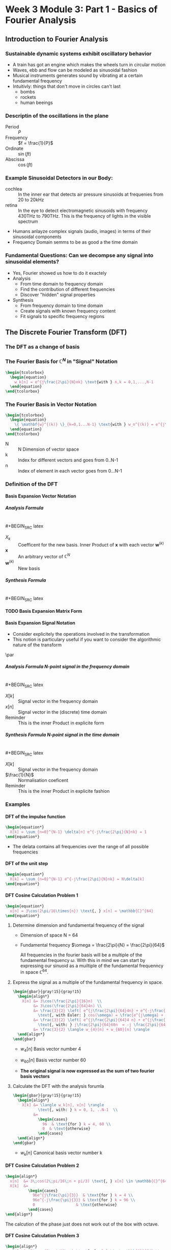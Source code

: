 #+CATEGORY: SP4COMM W3

#+OPTIONS: H:5
#+LaTeX_HEADER: \usepackage[tikz]{bclogo}
#+LaTeX_HEADER: \usepackage{tcolorbox}
# #+LATEX: \setcounter{secnumdepth}{4}


* Week 3 Module 3: Part 1 - Basics of Fourier Analysis
** Introduction to Fourier Analysis
*** Sustainable dynamic systems exhibit oscillatory behavior
- A train has got an engine which makes the wheels turn in circular motion
- Waves, ebb and flow can be modeled as sinusoidal fashion
- Musical instruments generates sound by vibrating at a certain fundamental frequency
- Intuitivly: things that don't move in circles can't last
  - bombs
  - rockets
  - human beeings
*** Descriptin of the oscillations in the plane
- Period :: $P$
- Frequency :: $f = \frac{1}{P}$
- Ordinate :: $\sin(ft)$
- Abscissa :: $\cos(ft)$
*** Example Sinusoidal Detectors in our Body:
- cochlea :: In the inner ear that detects air pressure sinusoids at frequenies from 20
  to 20kHz
- retina :: In the eye to detect electromagnetic sinusoids with frequency 430THz to
  790THz. This is the frequency of lights in the visible spectrum
- Humans anlayze complex signals (audio, images) in terms of their sinusoidal components
- Frequency Domain semms to be as good a the time domain
*** Fundamental Questions: Can we decompse any signal into sinusoidal elements?
- Yes, Fourier showed us how to do it exactely
- Analysis
  - From time domain to frequency domain
  - Find the contribution of different frequencies
  - Discover "hidden" signal properties
- Synthesis
  - From frequency domain to time domain
  - Create signals with known frequency content
  - Fit signals to specific frequency regions
** The Discrete Fourier Transform (DFT)
*** The DFT as a change of basis
*** The Fourier Basis for $\displaystyle\mathbb{C}^N$ in "Signal" Notation

#+BEGIN_SRC latex
  \begin{tcolorbox}
    \begin{equation}
      w_k[n] = e^{j\frac{2\pi}{N}nk} \text{with } n,k = 0,1,...,N-1
    \end{equation}
  \end{tcolorbox}
#+END_SRC
*** The Fourier Basis in Vector Notation
#+BEGIN_SRC latex
  \begin{tcolorbox}
    \begin{equation}
      \{ \mathbf{w}^{(k)} \}_{k=0,1...N-1} \text{with } w_n^{(k)} = e^{j\frac{2\pi}{N}nk} \text{, } n=0,1,...N-1
    \end{equation}
  \end{tcolorbox}
#+END_SRC
- N ::  N Dimension of vector space
- k :: Index for different vectors and goes from 0..N-1
- n :: Index of element in each vector goes from 0...N-1
*** Definition of the DFT
**** Basis Expansion Vector Notation
***** Analysis Formula
$~$ \\
#+BEGIN_SRC latex
  \begin{tcolorbox}
    \begin{equation}
      X_k = \langle \mathbf{w}^{(k)}, \mathbf{x} \rangle \text{ k = 0,...N-1}
    \end{equation}
  \end{tcolorbox}
#+END_SRC

- $X_k$ :: Coefficent for the new basis. Inner Product of $\mathbf{x}$ with each vector $\mathbf{w}^{(k)}$
- $\mathbf{x}$ :: An arbitrary vector of $\mathbb{C}^N$
- $\mathbf{w}^{(k)}$ :: New basis
***** Synthesis Formula
$~$ \\
#+BEGIN_SRC latex
  \begin{tcolorbox}
    \begin{equation}
      \mathbf{x} = \frac{1}{N} \sum_{k=0}^{N-1} X_k\mathbf{w}^{(k)} \text{ k = 0,...N-1}
    \end{equation}
  \end{tcolorbox}
#+END_SRC

**** TODO Basis Expansion Matrix Form
**** Basis Expansion Signal Notation
- Consider explicitely the operations involved in the transformation
- This notion is particulary useful if you want to consider the algorithmic nature of the
  transform
\par
***** Analysis Formula N-point signal in the frequency domain
$~$ \\
#+BEGIN_SRC latex
  \begin{tcolorbox}
    \begin{equation*}
      X[k] = \sum_{n=0}^{N-1} x[n] e^{-j\frac{2\pi}{N}nk} \text{, } k = 0,1,..N-1
    \end{equation*}
  \end{tcolorbox}
#+END_SRC
- $X[k]$ :: Signal vector in the frequency domain
- $x[n]$ :: Signal vector in the (discrete) time domain
- Reminder :: This is the inner Product in explicite form

***** Synthesis Formula N-point signal in the time domain
$~$ \\
#+BEGIN_SRC latex
  \begin{tcolorbox}
    \begin{equation*}
      x[n] = \frac{1}{N} \sum_{n=0}^{N-1} X[k] e^{j\frac{2\pi}{N}nk} \text{, } k = 0,1,..N-1
    \end{equation*}
  \end{tcolorbox}
#+END_SRC

- $X[k]$ :: Signal vector in the frequency domain
- $\frac{1}{N}$ :: Normalisation coeficent
- Reminder :: This is the inner Product in explicite fashion

*** Examples
**** DFT of the impulse function
\begin{equation*}
x[n] = \delta[n]
\end{equation*}

#+BEGIN_SRC latex
  \begin{equation*}
    X[k] = \sum_{n=0}^{N-1} \delta[n] e^{-j\frac{2\pi}{N}nk} = 1
  \end{equation*}
#+END_SRC

#+ATTR_LATEX: :options bgcolor=gray!10
#+NAME: DFT Impulse
#+BEGIN_SRC octave :exports results :results file
  N=16;
  n=0:N-1;
  x1 = [n == 0];

  X1=fft(x1);                                # Compute the dft of X1 using FFT algorithmw

                                  # Graphik
  figure( 1, "visible", "off" )               # Do not open the graphic window in org

  subplot(2,1,1)
  stem(n,x1, "filled", "linewidth", 2, "markersize", 6);
  axis([0 N 0 1.1]);
  grid;
  xlabel("Samples")
  ylabel("x[n]")
  set(gca, "fontsize", 24);

  subplot(2,1,2);
  stem(n, abs(X1), "filled", "linewidth", 2, "markersize", 6);
  axis([0 N 0 1.1]);
  grid;
  xlabel("Samples")
  ylabel("Magnitude{X[k]}")
  set(gca, "fontsize", 24);

                                  # Org-Mode specific setting
  print -dpng "-S800,400" ./image/dft_impulse.png;
  ans = "./image/dft_impulse.png";
#+END_SRC

#+results: DFT Impulse
[[file:./image/dft_impulse.png]]


- The delata contains all frequencies over the range of all possible frequencies
**** DFT of the unit step
\begin{equation*}
x[n] = 1
\end{equation*}

#+BEGIN_SRC latex
  \begin{equation*}
    X[k] = \sum_{n=0}^{N-1} e^{-j\frac{2\pi}{N}nk} = N\delta[k]
  \end{equation*}
#+END_SRC

#+ATTR_LATEX: :options bgcolor=gray!10
#+NAME: DFT Step
#+BEGIN_SRC octave :exports results :results file
  N=16;
  n=0:N-1;
  x1 = [n >= 0];

  X1=fft(x1);                                # Compute the dft of X1 using FFT algorithmw

                                  # Graphik
  figure( 1, "visible", "off" )               # Do not open the graphic window in org

  subplot(2,1,1)
  stem(n,x1, "filled", "linewidth", 2, "markersize", 6);
  axis([0 N 0 1.1])
  grid;
  xlabel("Samples")
  ylabel("x[n]")
  set(gca, "fontsize", 24);

  subplot(2,1,2);
  stem(n, abs(X1), "filled", "linewidth", 2, "markersize", 6);
  axis([0 N 0 20])
  grid;
  xlabel("Samples")
  ylabel("Magnitude{X[k]}")
  set(gca, "fontsize", 24);

                                  # Org-Mode specific setting
  print -dpng "-S800,400" ./image/dft_step.png;
  ans = "./image/dft_step.png";
#+END_SRC

#+results: DFT Step
[[file:./image/dft_step.png]]

**** DFT Cosine Calculation Problem 1
#+BEGIN_SRC latex
  \begin{equation*}
    x[n] = 3\cos(2\pi/16\times{n}) \text{, } x[n] = \mathbb{C}^{64}
  \end{equation*}
#+END_SRC
1. Determine dimension and fundamental frequency of the signal
   - Dimension of space  N = 64
   - Fundamental frequency $\omega = \frac{2\pi}{N} = \frac{2\pi}{64}$

     All frequencies in the fourier basis will be a multiple of the fundamental frequency
     $\omega$. With this in mind we can start by expressing our sinuoid as a muiltiple of
     the fundamental frequenncy in space $\displaystyle\mathbb{C}^{64}$.
2. Express the signal as a multiple of the fundamental frequency in space.
   #+BEGIN_SRC latex
     \begin{gbar}{gray!15}{gray!15}
       \begin{align*}
         X[n] &= 3\cos(\frac{2\pi}{16}n)  \\
              &= 3\cos(\frac{2\pi}{64}4n) \\
              &= \frac{3}{2} \left[ e^{j\frac{2\pi}{64}4n} + e^{-j\frac{2\pi}{64}4n} \right]
                \text{, with Euler: } cos(\omega) = \frac{e^{j\omega} + e^{-j\omega}}{2} \\
              &= \frac{3}{2} \left[ e^{j\frac{2\pi}{64}4 n} + e^{j\frac{2\pi}{64}60n} \right]
                \text{, with: } j\frac{2\pi}{64}60n  = -j \frac{2\pi}{64}4n + j 2 \pi n \\
              &= \frac{3}{2} \langle w_{4}[n] + w_{60}[n] \rangle
       \end{align*}
     \end{gbar}
   #+END_SRC
   - $w_4[n]$ Basis vector number 4
   - $w_{60}[n]$ Basis vector number 60

     \begin{gbar}{gray!15}{blue!10}
      Now we don't like this minus. So what we're going to do is exploit the fact that we can
      always add an integer multiple of 2pi to the exponent of the complex exponential. And the
      point will not change on the complex plane.
      \end{gbar}

   - *The original signal is now expressed as the sum of two fourier basis vectors*
3. Calculate the DFT with the analysis forumla
   #+BEGIN_SRC latex
     \begin{gbar}{gray!15}{gray!15}
       \begin{align*}
         X[k] &= \langle w_k[n], x[n] \rangle
                \text{, with: } k = 0, 1, ..N-1  \\
              &=
                \begin{cases}
                  96  & \text{for } k = 4, 60 \\
                  0  & \text{otherwise}
                \end{cases}
       \end{align*}
     \end{gbar}
   #+END_SRC
   - $w_{k}[n]$ Canonical basis vector number k
   #+ATTR_LATEX: :options bgcolor=gray!10
   #+NAME: DFT Cosine
   #+BEGIN_SRC octave :exports results :results file
     N=64;
     n=0:N-1;

     x1=3*cos(2*pi/16*n);
     X1=fft(x1);                                # Compute the dft of X1 using FFT algorithmw

                                     # Graphik
     figure( 1, "visible", "off" )               # Do not open the graphic window in org

     subplot(3,1,1)
     stem(x1, "filled", "linewidth", 2, "markersize", 6), axis([0 N -5 5])
     grid on;
                                     #stem(n-N/2,fftshift(x1))

     subplot(3,1,2),stem(n, real(X1), "filled", "linewidth", 2, "markersize", 6), axis([0 N 0 100])
     grid minor
     xlabel("Samples")
     ylabel("Real{X[k]}")
     set(gca, "fontsize", 24);

     subplot(3,1,3), stem(n,  imag(X1), "filled", "linewidth", 2, "markersize", 6), axis([0 N -2 2])
     grid minor
     xlabel("Samples")
     ylabel("Imag{X[k]}")
     set(gca, "fontsize", 24);

                                     # Org-Mode specific setting
     print -dpng "-S800,600" ./image/dft_cosine.png;
     ans = "./image/dft_cosine.png";
   #+END_SRC

#+results: DFT Cosine
[[file:./image/dft_cosine.png]]

**** DFT Cosine Calculation Problem 2
#+BEGIN_SRC latex
  \begin{align*}
    x[n]  &= 3\;cos(2\;pi/16\;n + pi/3) \text{, } x[n] \in \mathbb{C}^{64} \\
    X[k]  &=
            \begin{cases}
              96e^{j\frac{\pi}{3}}  & \text{for } k = 4 \\
              96e^{-j\frac{\pi}{3}} & \text{for } k = 96 \\
              0                  & \text{otherwise}
            \end{cases}
  \end{align*}
#+END_SRC
#+ATTR_LATEX: :options bgcolor=gray!10
#+NAME: DFT Cosine + PHI 1
#+BEGIN_SRC octave :exports results :results file
  N=64;
  n=0:N-1;
  A=3

  x1=A*cos(2*pi/N*4*n + pi/3);
  X1=fft(x1);                                # Compute the dft of x1 using FFT algorithmw

                                  # Graphik
  figure( 1, "visible", "off" )               # Do not open the graphic window in org
  set(gca, "fontsize", 8)

                                  # subplot(5,1,1)
  subplot(3,1,1)
  stem(x1, "filled", "linewidth", 2, "markersize", 6), axis([0 N -A A])
  set(gca, "fontsize", 24);
  grid on;

                                  # subplot(5,1,2),stem(n, real(X1), "filled", "linewidth", 1), axis([0 N 0 60])
  subplot(3,1,2),stem(n, real(X1), "filled", "linewidth", 2, "markersize", 6), axis([0 N 0 60])
  set(gca, "fontsize", 24);
  grid minor;
  ylabel("Real X[k]");

                                  # subplot(5,1,3), stem(n, imag(X1), "filled", "linewidth", 1), axis([0 N -100 100])
  subplot(3,1,3), stem(n, imag(X1), "filled", "linewidth", 2, "markersize", 6), axis([0 N -100 100])
  set(gca, "fontsize", 24);
  grid minor;
  ylabel("Imag X[k]");

                                  # Org-Mode specific setting
  print -dpng "-S800,600" ./image/dft_cosine_phi-1.png;
  ans = "./image/dft_cosine_phi-1.png";
#+END_SRC

#+ATTR_LATEX: :options bgcolor=gray!10
#+NAME: DFT Cosine + PHI 2
#+BEGIN_SRC octave :exports results :results file
  N=64;
  n=0:N-1;
  A=3

  x1=A*cos(2*pi/N*4*n + pi/3);
  X1=fft(x1);                                # Compute the dft of x1 using FFT algorithmw

                                  # Graphik
  figure( 1, "visible", "off" )               # Do not open the graphic window in org
  set(gca, "fontsize", 8)

  subplot(2,1,1),stem(n, abs(X1), "filled", "linewidth", 2, "markersize", 6), axis([0 N 0 100])
  set(gca, "fontsize", 24);
  grid minor;
  ylabel("Magn X[k]");

  tol = 1e-6;
  X1(abs(X1) < tol) = 0;
  subplot(2,1,2), stem(n, angle(X1)/pi, "filled", "linewidth", 2, "markersize", 6), axis([0 N -0.5 0.5])
  set(gca, "fontsize", 24);
  grid minor;
  ylabel("Phase X[k]");

                                  # Org-Mode specific setting
  print -dpng "-S800,400" ./image/dft_cosine_phi-2.png;
  ans = "./image/dft_cosine_phi-2.png";
#+END_SRC


The calcution of the phase just does not work out of the box with octave.

**** DFT Cosine Calculation Problem 3
#+BEGIN_SRC latex
  \begin{align*}
    x[n]  &= 3\;cos(2\;pi/10\;n) \text{, } x[n] \in \mathbb{C}^{64} \\
    X[k]  &=
            \begin{cases}
              96e^{j\frac{\pi}{3}}  & \text{for } k = 4 \\
              96e^{-j\frac{\pi}{3}} & \text{for } k = 96 \\
              0                  & \text{otherwise}
            \end{cases}
  \end{align*}
#+END_SRC
#+ATTR_LATEX: :options bgcolor=gray!10
#+NAME: DFT Cosine not periodic
#+BEGIN_SRC octave :exports results :results file
  N=64;
  n=0:N-1;

  x1=3*cos(2*pi/10*n);
  X1=fft(x1);                                # Compute the dft of X1 using FFT algorithmw

                                  # Graphik
  figure( 1, "visible", "off" )               # Do not open the graphic window in org

  subplot(3,1,1)
  stem(x1, "filled", "linewidth", 2, "markersize", 6), axis([0 N -5 5])
  set(gca, "fontsize", 24);
  grid on;
                                  #stem(n-N/2,fftshift(x1))

  subplot(3,1,2),stem(n, abs(X1), "filled", "linewidth", 2, "markersize", 6), axis([-2 N+1 0 80])
  set(gca, "fontsize", 24);
  grid minor;
  xlabel("Sample");
  ylabel("Mag{X[k]}");

  subplot(3,1,3), stem(n, angle(X1), "filled", "linewidth", 2, "markersize", 6), axis([-2 N+1 -2 2])
  set(gca, "fontsize", 24);
  grid minor;
  xlabel("Sample");
  ylabel("Phase{X[k]}");

                                  # Org-Mode specific setting
  print -dpng "-S800,600" ./image/dft_cosine_not_periodic.png;
  ans = "./image/dft_cosine_not_periodic.png";
#+END_SRC

#+results: DFT Cosine not periodic
[[file:./image/dft_cosine_not_periodic.png]]

*** Properties of the DFT
- Linearity :: $DFT {\alpha x[n] + \beta y[n]} = DFT {\alpha x[n]} + DFT {\beta y[n]}$
*** Interpreting a DFT Plot
- Frequency coefficence $\displaystyle < \pi[ 0... N/2]$ are interpreted as counter clock wise rotation in
  the plane
- Frequency coefficence $\displaystyle > \pi[ N/2...N-1]$ are interpreted as clock wise rotation in the
  plane
- The fastest frequency of the signal in the vector space is at N/2

#+ATTR_LATEX: :options [logo=\bcbook, couleur=green!10, barre=snake, arrondi=0.1]{Energy of a Signal}
#+BEGIN_bclogo
The square magnitude of the k-th DFT coefficent is proportional to the signal's energy at
frequency $\omega = (\frac{2\pi}{N})k$
#+END_bclogo

- Energy concentrated on single frequency
  (counterclockwise and clockwise combine to give real signal)
  #+BEGIN_SRC latex
    \begin{align*}
      x1[n]  &= 3\;cos(2\;pi/16\;n) \text{, } x[n] \in \mathbb{C}^{64} \\
      x1[n]  &= u[n] - u[n-4] \\
    \end{align*}
  #+END_SRC
#+ATTR_LATEX: :options bgcolor=gray!10
#+NAME: Energy of a sinusoid
#+BEGIN_SRC octave :exports results :results file
  pkg load specfun

  N=64;
  n=0:N-1;

  x1=3*cos(2*pi/16*n);
  X1=fft(x1);                         # Compute the dft of X1 using FFT algorithmw
                                      # Graphik
  figure( 1, "visible", "off" )       # Do not open the graphic window in org

  subplot(2,1,1)
  stem(n, abs(X1), "filled", "linewidth", 2, "markersize", 6), axis([-2 N+1 0 80])
  set(gca, "fontsize", 24);
  grid minor;
  xlabel("Sample");
  ylabel("Mag{X1}");
  title('Energy of a sinusoid')

  x2 = heaviside(n,1) - heaviside(n-4,1);
  X2 = fft(x2);
  subplot(2,1,2)
  stem(n, abs(X2), "filled", "linewidth", 2, "markersize", 6), axis([-2 N+1 0 4])
  set(gca, "fontsize", 24);
  xlabel("Sample");
  ylabel("Mag{X2}");
  title('Energy of a step function')


                                  # Org-Mode specific setting
  print -dpng "-S800,400" ./image/energy_sinusoid.png;
  ans = "./image/energy_sinusoid.png";
#+END_SRC

#+results: Energy of a sinusoid
[[file:./image/energy_sinusoid.png]]

- For real signals the DFT is \textcolor{blue}{symmetric} in magnitude
  - $|X[k]| = |X[N-k]| \text{, for } k = 1, 2,...[N/2]$
  - For real signals, magnitude plots need only $[N/2] + 1$ points

*** DFT Analysis
**** Daily Temeperature (2920 days)
- The recorded signal
**** TODO Add dayly temp image

- average value (0-th DFT coefficient: 12.3°
- DFT main peak for $k = 8$, value 6.4°C
- 8 cycles over 29920 days
- $period = \frac{2920}{8} = 365 days$
- temperature exursion: 12.3° +/- 12.8°C

The fastest positive frequency of a singnal is at $frac{N}{2}$ samples.
Since a full revolution of $2\;\pi$ requires N samples,
the discrete frequency corresponding with $\frac{N}{2}) \text{ is } \pi$.

**** Labeling Frequency Band Axis
- If "clock" of a System is $T_s$
  - fastest (positive) frequency is $\omega = \pi$
  - sinosoid at $\omega = \pi$ needs two samples to do a full revolution
  - time between samples: $T_s = \frac{1}{F_s}$ seconds
  - real world period for fastest sinosoid: $2T_s$ seconds
  - reald world frequency for fastest sinosoid: $F_s/2$ Hz
- The discrete frequency x of a sinusoid compenent at peak k can be determined as follows:
  \begin{equation}
   \frac{x}{k} = \frac{N}{2 \pi} \text{, with k=0...N-1}
  \end{equation}
- The real world frequency of a siusoid compenent at peak k can be determined as follows:
  \begin{align*}
   \frac{x}{k}      &= \frac{2 \pi}{N} \text{, with k=0...N-1}                \\
   \frac{f_s}{2}    &= \rightarrow \pi  \text{, } f_s \text{ sampling frequency} \\
   \frac{x}{k}      &= \frac{f_s}{N}          \\
   x                &= \frac{k f_s}{N}        \\
  \end{align*}

***** Example 1
A DFT analysis of a signal with length $N = 4000$ samples at a frequency $fs = 44.1kHz$
shows a peak at $k = 500$. What is the corresponding frequency in Hz of this digital
frequency in Hz.
- Solution
#+BEGIN_SRC latex
  \begin{align*}
    \frac{x}{k}         &= \frac{2\;\pi}{N} \\
    x                   &\rightarrow \frac{2\;\pi\;k}{N}  \\
    \frac{f_s}{2}       &\rightarrow \pi              \\
    x &= \frac{k}{N}f_s &= 55125.5              \\
  \end{align*}
#+END_SRC

***** Example 2
Calculation of the corresponding frequency vector for a signal for which its spectrum is
analysed with the fourier transform
- Sampling Period: $T_s=1/1000s$
- Sampling Frequency: $f_s = 1/T = 1000Hz$
- Vector Length $N=2^10=1024$
#+BEGIN_SRC latex
  \begin{align*}
    \frac{X}{k}         &= \sum_{n=1}^{N} x[n]e^{-j2\pi(k-1)(\frac{n-1}{N})} \\
    f(k) &= \frac{k-1}{NT} \text{, corresponding Frequency in Hz}
  \end{align*}
#+END_SRC

- [[https://stackoverflow.com/questions/25797670/plotting-fft-on-octave][StackOverflow]]
#+ATTR_LATEX: :options bgcolor=gray!10
#+BEGIN_SRC octave :exports both :results file
  clear all;
  close all;
  N  = 1024;   # vector length
  Fs = 1000;   # Sample Frequency Fs = 1000Hz
  Ts = 1/Fs;   # Sampling Period  Ts = 0.001s
  f1 = 60;     # 50Hz
  f2 = 120;    # 120Hz

  n  = 0:Ts:(N-1)*Ts;                    # time vector
  x  = sin(2*pi*f1*n) + sin(2*pi*f2*n);  # a sinusoid signal
  xr = x + 2*randn(size(n));             # a noisy signal

  X  =fft(xr);                           # FFT                                
  X2 = 1/N*abs(X);                       # FFT magnitude full buffer length   
  F2 = Fs*(0:(N-1))/N;                   # Frequency vector full buffer length

  X1 = X2(1:N/2+1)/2;                    # FFT magniture half buffer lenght   
  X1(2:end-1) = 2*X1(2:end-1);           # Arranged values                    
  F1 = Fs*(0:(N/2))/N;                   # Frequency vector half buffer length

  figure( 1, "visible", "off" )

  subplot(2,1,1)
  plot(Fs*n(1:100),xr(1:100));
  title('Zeitbereich')
  ylabel('Amplitude');
  xlabel('Zeit [ms]')
  set(gca, "fontsize", 24);

  subplot(2,1,2)
  plot(F1,X1)
  title('Single-Sided Amplitude Spectrum of X(t)')
  xlabel('f (Hz)')
  ylabel('|X1(f)|')
  set(gca, "fontsize", 24);


  ## subplot(2,1,3);
  ## plot(F2,X2);
  ## title('Two-Sided Amplitude Spectrum of X(t)')
  ## ylabel('|X2(f)|')
  ## xlabel('Frequenz [Hertz]')
  ## set(gca, "fontsize", 24);

                                          # Org-Mode specific setting
  print -dpng "-S800,600" ./image/eth-example.png;
  ans = "./image/eth-example.png";
#+END_SRC

#+results:
[[file:./image/eth-example.png]]

**** DFT Example - Analysis of Musical Instruments
- The fundamental note is the \textcolor{blue}{first peak} in the spectrum
- The relative size of the harmonics gives the timber or the charachter of an instrument
*** TODO DFT Synthesis
*** DFT Examples
**** Tide Prediction in Venice
**** MP3 Compression
- MP3 compression approx. factor 20 or more
- Compression introduces nois from approximation error
- \textcolor{blue}{Noise Shaping} : Error shaped as the song in the Fourier domain.
- \textcolor{blue}{Perceptual Compression} inclueds the human hearing system properties
  intto compression algorithm
**** Video Signal of the Day: The first man-made signal from outer space
#+BEGIN_SRC latex
  \begin{equation*}
    f = \frac{\omega f_s}{2 \pi} \\
  \end{equation*}
#+END_SRC
- A \textcolor{blue}{multiplication} in time domain corresponds to a
  \textcolor{blue}{convolution} in frequency domain

** The Short-Time Fourier Transform STFT
- STFT is a clever way of using DFT
- Spectrogram, is a graphical way to represent the STFT data
**** The short-time Fourier transform
- DTMF Dual-Tone Multi Frequency dialing
- Time representation obfuscates frequency
- Frequency representation obfuscates time
  #+BEGIN_SRC latex
    \begin{equation*}
      x[m;k] = \sum_{n=0}^{L-1} x[m+n]e^{-j\frac{2\pi}{L}nk}
    \end{equation*}
  #+END_SRC
  - *m*  Starting point of the localiced DFT
  - *k*  Is the DFT index
**** ONGOING The spectrogram
- color-code the magnitued: dark is small, white is large
- use $10 log_{10}(|X[m,k]|$ to see better (powr in dBs)
- plot spectral slices one after another
*** STFT Example
#+NAME: w3_stft
#+BEGIN_SRC octave :exports results :results file
  Fs = 80e3;
  FsStart = 0;
  FsStop = 30e3;
  Tchirp = 1;

  t = 0:1/Fs:Tchirp - 1/Fs;
  x = sin(2*pi*(FsStart*t +(FsStop-FsStart)/(2*Tchirp)*t.^2));

  Nfft = length(x);
  f =(-Nfft/2:Nfft/2-1)*Fs/Nfft;
  X = fft(x,Nfft);

  figure(1, "visible", "off" )              # Do not open the graphic window in org

  subplot(2,1,1)
  plot(f, 20*log10(abs(fftshift(X))));
  grid on;
  set(gca, "fontsize", 24);
  xlabel('Frequency in [Hz]');
  ylabel('Amplitude');
  title('Frequency Response');

  pkg load signal
  subplot(2,1,2)
  specgram(x, 256, Fs);
  grid on;
  set(gca, "fontsize", 24);
  xlabel('Time in [sec]');
  ylabel('Frequency in [Hz]');
  title('Short Time Fourier-Analysis');

  set(gca, "fontsize", 24);
  print -dpng "-S800,400" ./image/w3_stft.png;
  ans = "./image/w3_stft.png";
#+END_SRC

